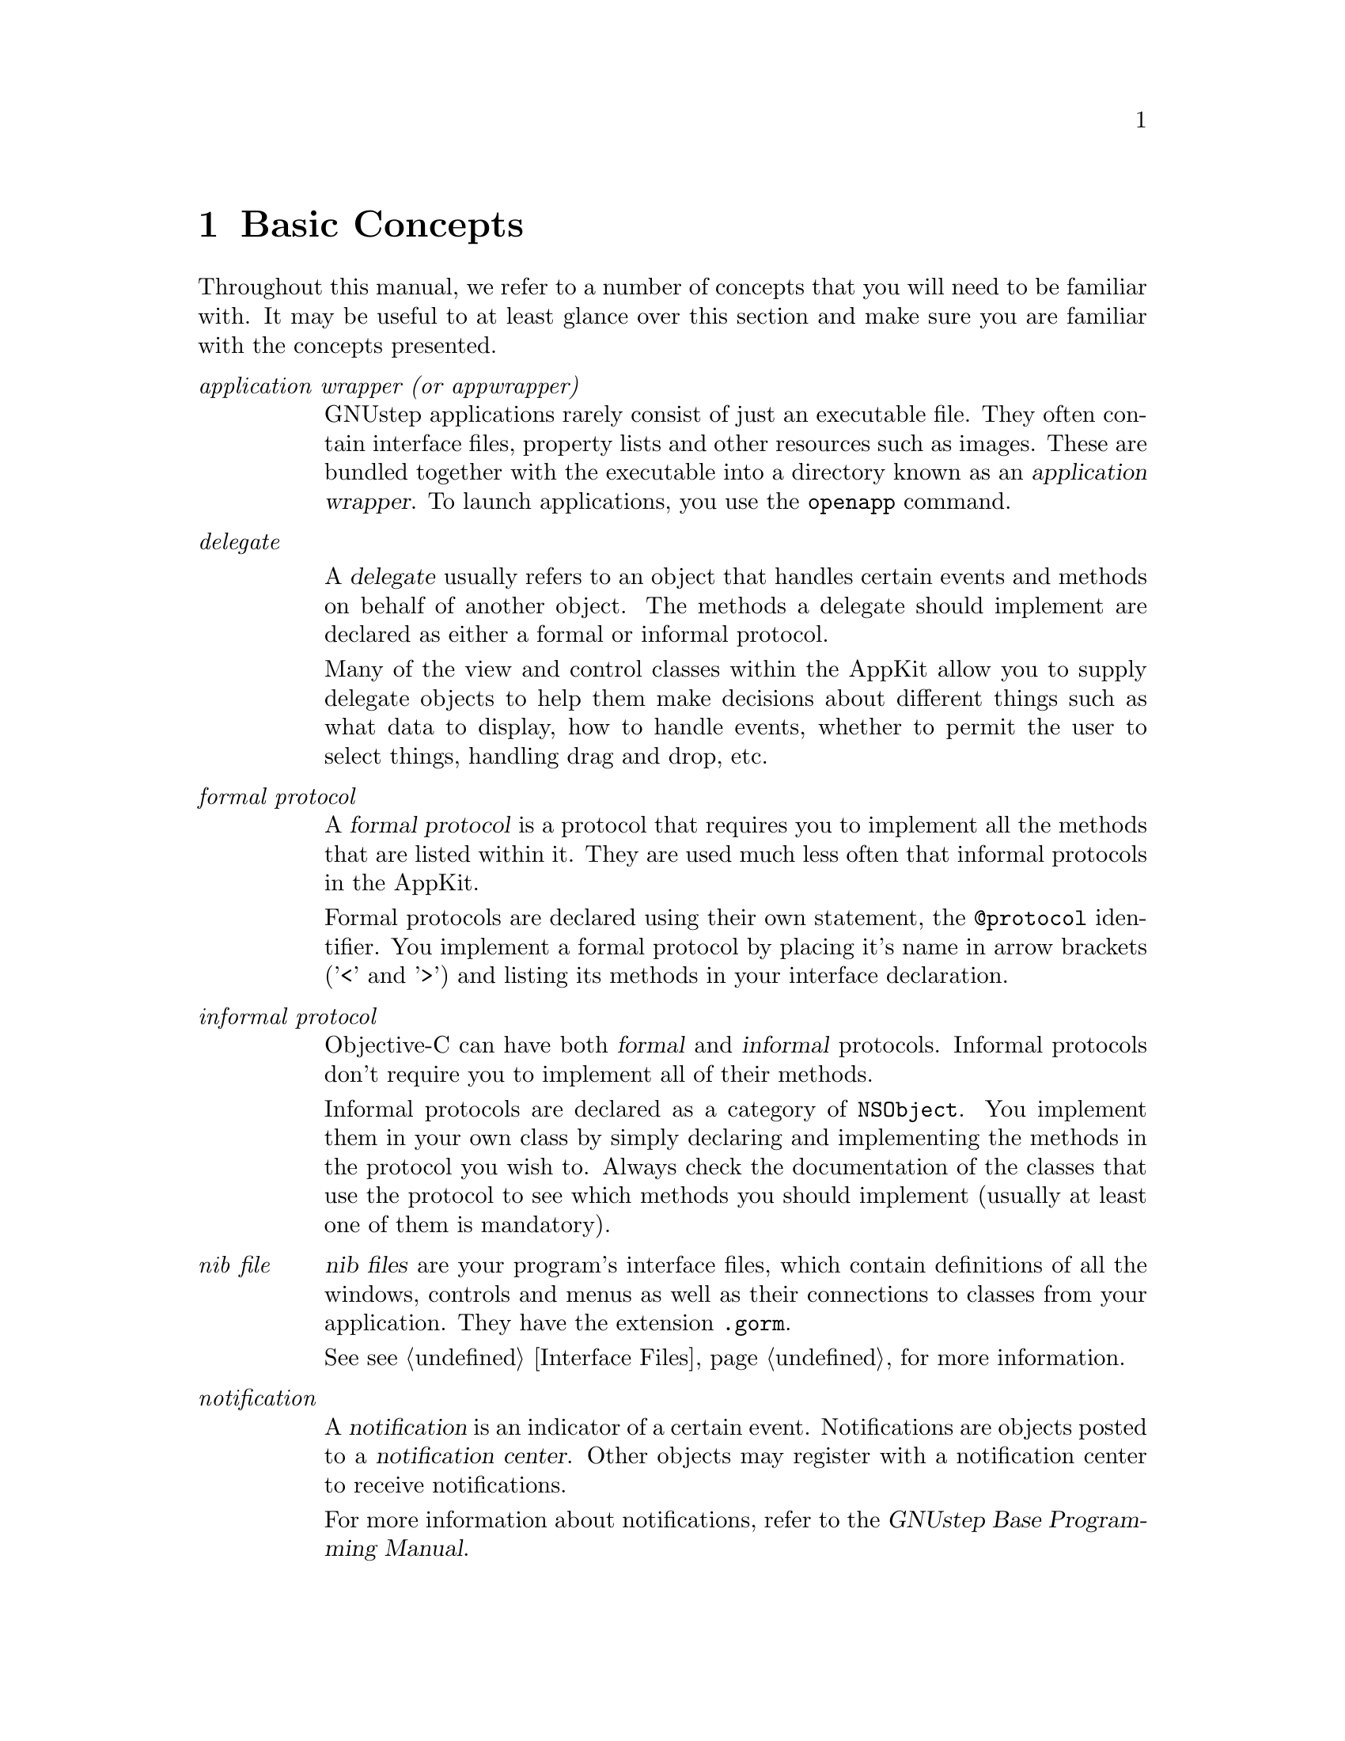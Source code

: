 @c    GNUstep AppKit Guide
@c
@c    Copyright (c)  2005-2006  Christopher Armstrong.
@c
@c    Permission is granted to copy, distribute and/or modify this document
@c    under the terms of the GNU Free Documentation License, Version 1.2
@c    with no Invariant Sections, no Front-Cover Texts, and no Back-Cover Texts.
@c    A copy of the license is included in the section entitled "GNU
@c    Free Documentation License".
@c
@c This documentation is provided on an "AS IS" BASIS, WITHOUT WARRANTY
@c OF ANY KIND, EITHER EXPRESS OR IMPLIED, INCLUDING, BUT NOT LIMITED
@c TO, THE IMPLIED WARRANTIES OF MERCHANTABILITY AND FITNESS FOR A
@c PARTICULAR PURPOSE. THE ENTIRE RISK AS TO THE QUALITY AND USEFULNESS
@c OF THE DOCUMENTATION IS WITH YOU (THE LICENSEE). IN NO EVENT WILL THE COPYRIGHT
@c HOLDERS BE LIABLE FOR DAMAGES, INCLUDING ANY DIRECT, INDIRECT,
@c SPECIAL, GENERAL, INCIDENTAL OR CONSEQUENTIAL DAMAGES ARISING OUT OF
@c THE USE OR INABILITY TO USE THIS DOCUMENTATION (INCLUDING BUT NOT
@c LIMITED TO LOSS OF DATA, USE, OR PROFITS; PROCUREMENT OF SUBSTITUTE
@c GOODS AND SERVICES; OR BUSINESS INTERUPTION) HOWEVER CAUSED, EVEN
@c IF ADVISED OF THE POSSIBILITY OF SUCH DAMAGE.
@c
@c 
@c Contributions
@c
@c * Thanks to Damien Pollet for some minor spelling and grammatical fixups.

@node basicconcepts
@chapter Basic Concepts

Throughout this manual, we refer to a number of concepts that you will need to be familiar with. It may be useful to at least glance over this section and make sure you are familiar with the concepts presented.

@table @i

@item application wrapper (or appwrapper)
GNUstep applications rarely consist of just an executable file. They often contain interface files, property lists and other resources such as images. These are bundled together with the executable into a directory known as an @dfn{application wrapper}. To launch applications, you use the @command{openapp} command.

@item delegate

A @dfn{delegate} usually refers to an object that handles certain events and methods on behalf of another object. The methods a delegate should implement are declared as either a formal or informal protocol. 

Many of the view and control classes within the AppKit allow you to supply delegate objects to help them make decisions about different things such as what data to display, how to handle events, whether to permit the user to select things, handling drag and drop, etc.

@item formal protocol

A @dfn{formal protocol} is a protocol that requires you to implement all the methods that are listed within it. They are used much less often that informal protocols in the AppKit.

Formal protocols are declared using their own statement, the @code{@@protocol} identifier. You implement a formal protocol by placing it's name in arrow brackets ('<' and '>') and listing its methods in your interface declaration.
@c is it mandatory to list the methods?

@item informal protocol
Objective-C can have both @dfn{formal} and @dfn{informal} protocols. Informal protocols don't require you to implement all of their methods.

Informal protocols are declared as a category of @code{NSObject}. You implement them in your own class by simply declaring and implementing the methods in the protocol you wish to. Always check the documentation of the classes that use the protocol to see which methods you should implement (usually at least one of them is mandatory).

@item nib file
@dfn{nib files} are your program's interface files, which contain definitions of all the windows, controls and menus as well as their connections to classes from your application. They have the extension @file{.gorm}.

See @pxref{Interface Files} for more information.

@item notification
A @dfn{notification} is an indicator of a certain event. Notifications are objects posted to a @dfn{notification center}. Other objects may register with a notification center to receive notifications.

For more information about notifications, refer to the @cite{GNUstep Base Programming Manual}.

@end table

